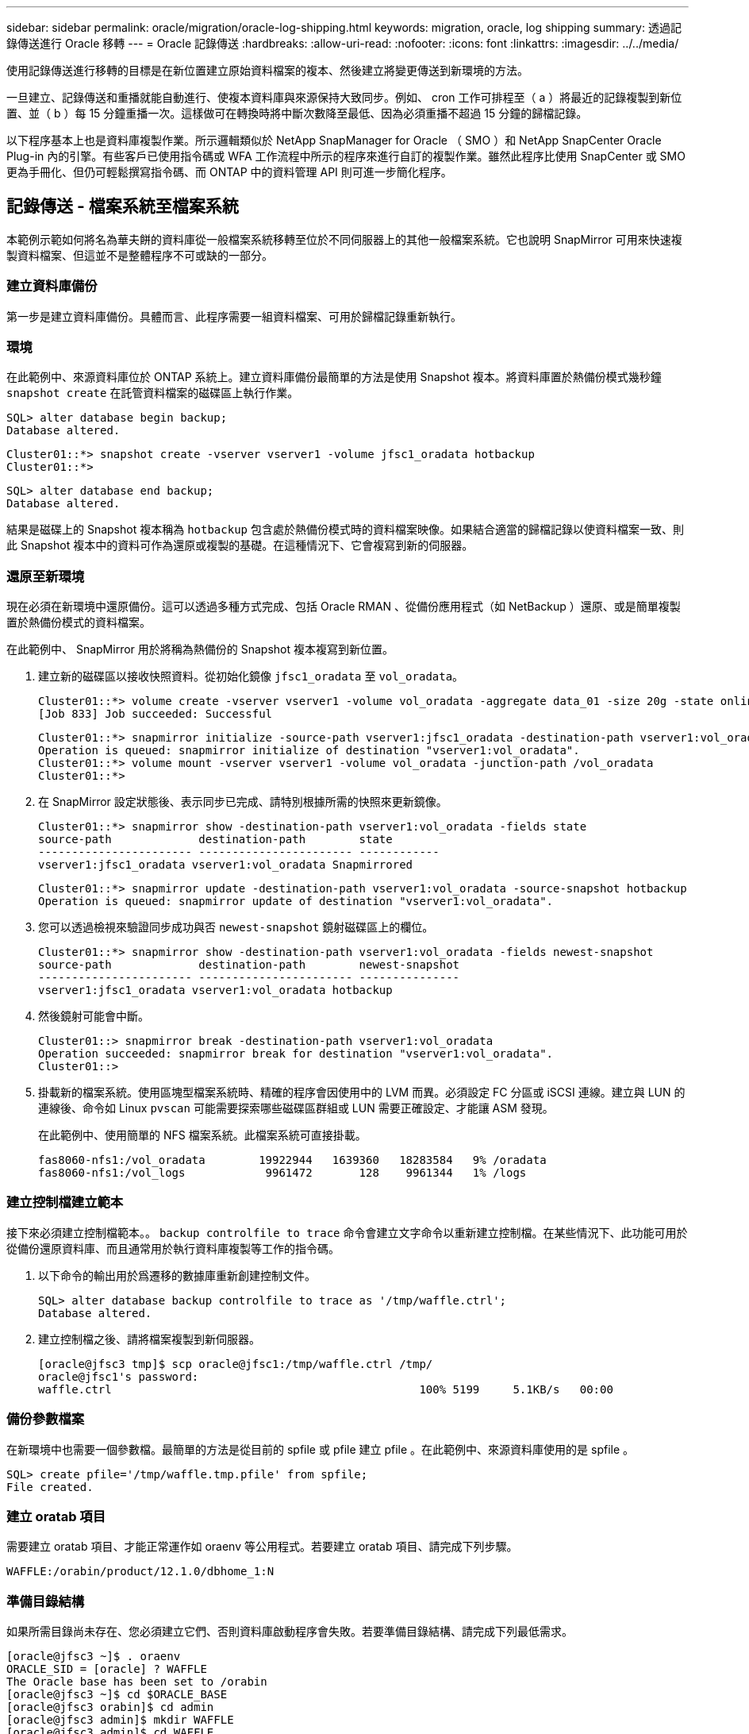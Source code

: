 ---
sidebar: sidebar 
permalink: oracle/migration/oracle-log-shipping.html 
keywords: migration, oracle, log shipping 
summary: 透過記錄傳送進行 Oracle 移轉 
---
= Oracle 記錄傳送
:hardbreaks:
:allow-uri-read: 
:nofooter: 
:icons: font
:linkattrs: 
:imagesdir: ../../media/


[role="lead"]
使用記錄傳送進行移轉的目標是在新位置建立原始資料檔案的複本、然後建立將變更傳送到新環境的方法。

一旦建立、記錄傳送和重播就能自動進行、使複本資料庫與來源保持大致同步。例如、 cron 工作可排程至（ a ）將最近的記錄複製到新位置、並（ b ）每 15 分鐘重播一次。這樣做可在轉換時將中斷次數降至最低、因為必須重播不超過 15 分鐘的歸檔記錄。

以下程序基本上也是資料庫複製作業。所示邏輯類似於 NetApp SnapManager for Oracle （ SMO ）和 NetApp SnapCenter Oracle Plug-in 內的引擎。有些客戶已使用指令碼或 WFA 工作流程中所示的程序來進行自訂的複製作業。雖然此程序比使用 SnapCenter 或 SMO 更為手冊化、但仍可輕鬆撰寫指令碼、而 ONTAP 中的資料管理 API 則可進一步簡化程序。



== 記錄傳送 - 檔案系統至檔案系統

本範例示範如何將名為華夫餅的資料庫從一般檔案系統移轉至位於不同伺服器上的其他一般檔案系統。它也說明 SnapMirror 可用來快速複製資料檔案、但這並不是整體程序不可或缺的一部分。



=== 建立資料庫備份

第一步是建立資料庫備份。具體而言、此程序需要一組資料檔案、可用於歸檔記錄重新執行。



=== 環境

在此範例中、來源資料庫位於 ONTAP 系統上。建立資料庫備份最簡單的方法是使用 Snapshot 複本。將資料庫置於熱備份模式幾秒鐘 `snapshot create` 在託管資料檔案的磁碟區上執行作業。

....
SQL> alter database begin backup;
Database altered.
....
....
Cluster01::*> snapshot create -vserver vserver1 -volume jfsc1_oradata hotbackup
Cluster01::*>
....
....
SQL> alter database end backup;
Database altered.
....
結果是磁碟上的 Snapshot 複本稱為 `hotbackup` 包含處於熱備份模式時的資料檔案映像。如果結合適當的歸檔記錄以使資料檔案一致、則此 Snapshot 複本中的資料可作為還原或複製的基礎。在這種情況下、它會複寫到新的伺服器。



=== 還原至新環境

現在必須在新環境中還原備份。這可以透過多種方式完成、包括 Oracle RMAN 、從備份應用程式（如 NetBackup ）還原、或是簡單複製置於熱備份模式的資料檔案。

在此範例中、 SnapMirror 用於將稱為熱備份的 Snapshot 複本複寫到新位置。

. 建立新的磁碟區以接收快照資料。從初始化鏡像 `jfsc1_oradata` 至 `vol_oradata`。
+
....
Cluster01::*> volume create -vserver vserver1 -volume vol_oradata -aggregate data_01 -size 20g -state online -type DP -snapshot-policy none -policy jfsc3
[Job 833] Job succeeded: Successful
....
+
....
Cluster01::*> snapmirror initialize -source-path vserver1:jfsc1_oradata -destination-path vserver1:vol_oradata
Operation is queued: snapmirror initialize of destination "vserver1:vol_oradata".
Cluster01::*> volume mount -vserver vserver1 -volume vol_oradata -junction-path /vol_oradata
Cluster01::*>
....
. 在 SnapMirror 設定狀態後、表示同步已完成、請特別根據所需的快照來更新鏡像。
+
....
Cluster01::*> snapmirror show -destination-path vserver1:vol_oradata -fields state
source-path             destination-path        state
----------------------- ----------------------- ------------
vserver1:jfsc1_oradata vserver1:vol_oradata Snapmirrored
....
+
....
Cluster01::*> snapmirror update -destination-path vserver1:vol_oradata -source-snapshot hotbackup
Operation is queued: snapmirror update of destination "vserver1:vol_oradata".
....
. 您可以透過檢視來驗證同步成功與否 `newest-snapshot` 鏡射磁碟區上的欄位。
+
....
Cluster01::*> snapmirror show -destination-path vserver1:vol_oradata -fields newest-snapshot
source-path             destination-path        newest-snapshot
----------------------- ----------------------- ---------------
vserver1:jfsc1_oradata vserver1:vol_oradata hotbackup
....
. 然後鏡射可能會中斷。
+
....
Cluster01::> snapmirror break -destination-path vserver1:vol_oradata
Operation succeeded: snapmirror break for destination "vserver1:vol_oradata".
Cluster01::>
....
. 掛載新的檔案系統。使用區塊型檔案系統時、精確的程序會因使用中的 LVM 而異。必須設定 FC 分區或 iSCSI 連線。建立與 LUN 的連線後、命令如 Linux `pvscan` 可能需要探索哪些磁碟區群組或 LUN 需要正確設定、才能讓 ASM 發現。
+
在此範例中、使用簡單的 NFS 檔案系統。此檔案系統可直接掛載。

+
....
fas8060-nfs1:/vol_oradata        19922944   1639360   18283584   9% /oradata
fas8060-nfs1:/vol_logs            9961472       128    9961344   1% /logs
....




=== 建立控制檔建立範本

接下來必須建立控制檔範本。。 `backup controlfile to trace` 命令會建立文字命令以重新建立控制檔。在某些情況下、此功能可用於從備份還原資料庫、而且通常用於執行資料庫複製等工作的指令碼。

. 以下命令的輸出用於爲遷移的數據庫重新創建控制文件。
+
....
SQL> alter database backup controlfile to trace as '/tmp/waffle.ctrl';
Database altered.
....
. 建立控制檔之後、請將檔案複製到新伺服器。
+
....
[oracle@jfsc3 tmp]$ scp oracle@jfsc1:/tmp/waffle.ctrl /tmp/
oracle@jfsc1's password:
waffle.ctrl                                              100% 5199     5.1KB/s   00:00
....




=== 備份參數檔案

在新環境中也需要一個參數檔。最簡單的方法是從目前的 spfile 或 pfile 建立 pfile 。在此範例中、來源資料庫使用的是 spfile 。

....
SQL> create pfile='/tmp/waffle.tmp.pfile' from spfile;
File created.
....


=== 建立 oratab 項目

需要建立 oratab 項目、才能正常運作如 oraenv 等公用程式。若要建立 oratab 項目、請完成下列步驟。

....
WAFFLE:/orabin/product/12.1.0/dbhome_1:N
....


=== 準備目錄結構

如果所需目錄尚未存在、您必須建立它們、否則資料庫啟動程序會失敗。若要準備目錄結構、請完成下列最低需求。

....
[oracle@jfsc3 ~]$ . oraenv
ORACLE_SID = [oracle] ? WAFFLE
The Oracle base has been set to /orabin
[oracle@jfsc3 ~]$ cd $ORACLE_BASE
[oracle@jfsc3 orabin]$ cd admin
[oracle@jfsc3 admin]$ mkdir WAFFLE
[oracle@jfsc3 admin]$ cd WAFFLE
[oracle@jfsc3 WAFFLE]$ mkdir adump dpdump pfile scripts xdb_wallet
....


=== 參數檔案更新

. 若要將參數檔複製到新伺服器、請執行下列命令。預設位置為 `$ORACLE_HOME/dbs` 目錄。在這種情況下、 pfile 可以放在任何地方。它只是移轉程序中的中間步驟。


....
[oracle@jfsc3 admin]$ scp oracle@jfsc1:/tmp/waffle.tmp.pfile $ORACLE_HOME/dbs/waffle.tmp.pfile
oracle@jfsc1's password:
waffle.pfile                                             100%  916     0.9KB/s   00:00
....
. 視需要編輯檔案。例如、如果歸檔記錄位置已變更、則必須變更 pfile 以反映新位置。在此範例中、只有控制檔正在重新定位、部分是為了在記錄檔和資料檔案系統之間散佈。
+
....
[root@jfsc1 tmp]# cat waffle.pfile
WAFFLE.__data_transfer_cache_size=0
WAFFLE.__db_cache_size=507510784
WAFFLE.__java_pool_size=4194304
WAFFLE.__large_pool_size=20971520
WAFFLE.__oracle_base='/orabin'#ORACLE_BASE set from environment
WAFFLE.__pga_aggregate_target=268435456
WAFFLE.__sga_target=805306368
WAFFLE.__shared_io_pool_size=29360128
WAFFLE.__shared_pool_size=234881024
WAFFLE.__streams_pool_size=0
*.audit_file_dest='/orabin/admin/WAFFLE/adump'
*.audit_trail='db'
*.compatible='12.1.0.2.0'
*.control_files='/oradata//WAFFLE/control01.ctl','/oradata//WAFFLE/control02.ctl'
*.control_files='/oradata/WAFFLE/control01.ctl','/logs/WAFFLE/control02.ctl'
*.db_block_size=8192
*.db_domain=''
*.db_name='WAFFLE'
*.diagnostic_dest='/orabin'
*.dispatchers='(PROTOCOL=TCP) (SERVICE=WAFFLEXDB)'
*.log_archive_dest_1='LOCATION=/logs/WAFFLE/arch'
*.log_archive_format='%t_%s_%r.dbf'
*.open_cursors=300
*.pga_aggregate_target=256m
*.processes=300
*.remote_login_passwordfile='EXCLUSIVE'
*.sga_target=768m
*.undo_tablespace='UNDOTBS1'
....
. 編輯完成後、請根據此 pfile 建立 spfile 。
+
....
SQL> create spfile from pfile='waffle.tmp.pfile';
File created.
....




=== 重新建立控制檔

在前一個步驟中、的輸出 `backup controlfile to trace` 已複製到新伺服器。所需輸出的特定部分是 `controlfile recreation` 命令。此資訊可在檔案中標記的區段下找到 `Set #1. NORESETLOGS`。從這條線開始 `create controlfile reuse database` 並應包含這個字 `noresetlogs`。結尾是分號（；）字元。

. 在此範例程序中、檔案會讀取如下內容。
+
....
CREATE CONTROLFILE REUSE DATABASE "WAFFLE" NORESETLOGS  ARCHIVELOG
    MAXLOGFILES 16
    MAXLOGMEMBERS 3
    MAXDATAFILES 100
    MAXINSTANCES 8
    MAXLOGHISTORY 292
LOGFILE
  GROUP 1 '/logs/WAFFLE/redo/redo01.log'  SIZE 50M BLOCKSIZE 512,
  GROUP 2 '/logs/WAFFLE/redo/redo02.log'  SIZE 50M BLOCKSIZE 512,
  GROUP 3 '/logs/WAFFLE/redo/redo03.log'  SIZE 50M BLOCKSIZE 512
-- STANDBY LOGFILE
DATAFILE
  '/oradata/WAFFLE/system01.dbf',
  '/oradata/WAFFLE/sysaux01.dbf',
  '/oradata/WAFFLE/undotbs01.dbf',
  '/oradata/WAFFLE/users01.dbf'
CHARACTER SET WE8MSWIN1252
;
....
. 視需要編輯此指令碼、以反映各種檔案的新位置。例如、已知可支援高 I/O 的某些資料檔案、可能會重新導向至高效能儲存層上的檔案系統。在其他情況下、這些變更可能純粹是因為系統管理員的理由、例如在專用磁碟區中隔離指定的 PDB 資料檔案。
. 在此範例中 `DATAFILE` stanza 保持不變、但重做記錄會移至中的新位置 `/redo` 而非與歸檔登入共用空間 `/logs`。
+
....
CREATE CONTROLFILE REUSE DATABASE "WAFFLE" NORESETLOGS  ARCHIVELOG
    MAXLOGFILES 16
    MAXLOGMEMBERS 3
    MAXDATAFILES 100
    MAXINSTANCES 8
    MAXLOGHISTORY 292
LOGFILE
  GROUP 1 '/redo/redo01.log'  SIZE 50M BLOCKSIZE 512,
  GROUP 2 '/redo/redo02.log'  SIZE 50M BLOCKSIZE 512,
  GROUP 3 '/redo/redo03.log'  SIZE 50M BLOCKSIZE 512
-- STANDBY LOGFILE
DATAFILE
  '/oradata/WAFFLE/system01.dbf',
  '/oradata/WAFFLE/sysaux01.dbf',
  '/oradata/WAFFLE/undotbs01.dbf',
  '/oradata/WAFFLE/users01.dbf'
CHARACTER SET WE8MSWIN1252
;
....
+
....
SQL> startup nomount;
ORACLE instance started.
Total System Global Area  805306368 bytes
Fixed Size                  2929552 bytes
Variable Size             331353200 bytes
Database Buffers          465567744 bytes
Redo Buffers                5455872 bytes
SQL> CREATE CONTROLFILE REUSE DATABASE "WAFFLE" NORESETLOGS  ARCHIVELOG
  2      MAXLOGFILES 16
  3      MAXLOGMEMBERS 3
  4      MAXDATAFILES 100
  5      MAXINSTANCES 8
  6      MAXLOGHISTORY 292
  7  LOGFILE
  8    GROUP 1 '/redo/redo01.log'  SIZE 50M BLOCKSIZE 512,
  9    GROUP 2 '/redo/redo02.log'  SIZE 50M BLOCKSIZE 512,
 10    GROUP 3 '/redo/redo03.log'  SIZE 50M BLOCKSIZE 512
 11  -- STANDBY LOGFILE
 12  DATAFILE
 13    '/oradata/WAFFLE/system01.dbf',
 14    '/oradata/WAFFLE/sysaux01.dbf',
 15    '/oradata/WAFFLE/undotbs01.dbf',
 16    '/oradata/WAFFLE/users01.dbf'
 17  CHARACTER SET WE8MSWIN1252
 18  ;
Control file created.
SQL>
....


如果有任何檔案放錯位置或參數設定錯誤、就會產生錯誤、指出必須修正的項目。資料庫已掛載、但尚未開啟且無法開啟、因為使用中的資料檔案仍標示為處於熱備份模式。必須先套用歸檔記錄檔、才能使資料庫一致。



=== 初始記錄複寫

為了使資料檔案一致、至少需要執行一項記錄回覆作業。有許多選項可供重播記錄。在某些情況下、原始伺服器上的原始歸檔記錄檔位置可以透過 NFS 共用、而且記錄回覆可以直接完成。在其他情況下、必須複製歸檔記錄。

例如、簡單 `scp` 作業可將所有目前記錄從來源伺服器複製到移轉伺服器：

....
[oracle@jfsc3 arch]$ scp jfsc1:/logs/WAFFLE/arch/* ./
oracle@jfsc1's password:
1_22_912662036.dbf                                       100%   47MB  47.0MB/s   00:01
1_23_912662036.dbf                                       100%   40MB  40.4MB/s   00:00
1_24_912662036.dbf                                       100%   45MB  45.4MB/s   00:00
1_25_912662036.dbf                                       100%   41MB  40.9MB/s   00:01
1_26_912662036.dbf                                       100%   39MB  39.4MB/s   00:00
1_27_912662036.dbf                                       100%   39MB  38.7MB/s   00:00
1_28_912662036.dbf                                       100%   40MB  40.1MB/s   00:01
1_29_912662036.dbf                                       100%   17MB  16.9MB/s   00:00
1_30_912662036.dbf                                       100%  636KB 636.0KB/s   00:00
....


=== 初始記錄重新播放

檔案在歸檔記錄位置後、可以發出命令來重新播放 `recover database until cancel` 接著是回應 `AUTO` 自動重播所有可用的記錄。

....
SQL> recover database until cancel;
ORA-00279: change 382713 generated at 05/24/2016 09:00:54 needed for thread 1
ORA-00289: suggestion : /logs/WAFFLE/arch/1_23_912662036.dbf
ORA-00280: change 382713 for thread 1 is in sequence #23
Specify log: {<RET>=suggested | filename | AUTO | CANCEL}
AUTO
ORA-00279: change 405712 generated at 05/24/2016 15:01:05 needed for thread 1
ORA-00289: suggestion : /logs/WAFFLE/arch/1_24_912662036.dbf
ORA-00280: change 405712 for thread 1 is in sequence #24
ORA-00278: log file '/logs/WAFFLE/arch/1_23_912662036.dbf' no longer needed for
this recovery
...
ORA-00279: change 713874 generated at 05/26/2016 04:26:43 needed for thread 1
ORA-00289: suggestion : /logs/WAFFLE/arch/1_31_912662036.dbf
ORA-00280: change 713874 for thread 1 is in sequence #31
ORA-00278: log file '/logs/WAFFLE/arch/1_30_912662036.dbf' no longer needed for
this recovery
ORA-00308: cannot open archived log '/logs/WAFFLE/arch/1_31_912662036.dbf'
ORA-27037: unable to obtain file status
Linux-x86_64 Error: 2: No such file or directory
Additional information: 3
....
最終的歸檔記錄回覆會回報錯誤、但這是正常現象。記錄會指出這一點 `sqlplus` 正在尋找特定的記錄檔、但找不到該檔案。原因很可能是記錄檔尚未存在。

如果在複製歸檔記錄之前可以關閉來源資料庫、則此步驟只能執行一次。歸檔記錄會複製並重新播放、然後程序會直接繼續進行轉換程序、以複寫重要的重作記錄。



=== 遞增記錄複寫及重新播放

在大多數情況下、移轉作業不會立即執行。移轉程序可能在幾天甚至幾週前完成、這表示記錄必須持續運送至複本資料庫並重新執行。因此、當轉換程式到達時、必須傳輸和重播最少的資料。

這樣做有許多方式可以撰寫指令碼、但其中最受歡迎的方法之一是使用 rsync 、這是通用的檔案複寫公用程式。使用此公用程式最安全的方法是將其設定為常駐程式。例如、 `rsyncd.conf` 下列檔案顯示如何建立名為的資源 `waffle.arch` 使用 Oracle 使用者認證存取、並對應至 `/logs/WAFFLE/arch`。最重要的是、資源設為唯讀、可讀取正式作業資料、但不變更。

....
[root@jfsc1 arch]# cat /etc/rsyncd.conf
[waffle.arch]
   uid=oracle
   gid=dba
   path=/logs/WAFFLE/arch
   read only = true
[root@jfsc1 arch]# rsync --daemon
....
下列命令會將新伺服器的保存檔記錄目的地與 rsync 資源同步 `waffle.arch` 在原始伺服器上。。 `t` 引數 `rsync - potg` 根據時間戳記比較檔案清單、只複製新檔案。此程序提供新伺服器的遞增更新。此命令也可在 cron 中排程為定期執行。

....
[oracle@jfsc3 arch]$ rsync -potg --stats --progress jfsc1::waffle.arch/* /logs/WAFFLE/arch/
1_31_912662036.dbf
      650240 100%  124.02MB/s    0:00:00 (xfer#1, to-check=8/18)
1_32_912662036.dbf
     4873728 100%  110.67MB/s    0:00:00 (xfer#2, to-check=7/18)
1_33_912662036.dbf
     4088832 100%   50.64MB/s    0:00:00 (xfer#3, to-check=6/18)
1_34_912662036.dbf
     8196096 100%   54.66MB/s    0:00:00 (xfer#4, to-check=5/18)
1_35_912662036.dbf
    19376128 100%   57.75MB/s    0:00:00 (xfer#5, to-check=4/18)
1_36_912662036.dbf
       71680 100%  201.15kB/s    0:00:00 (xfer#6, to-check=3/18)
1_37_912662036.dbf
     1144320 100%    3.06MB/s    0:00:00 (xfer#7, to-check=2/18)
1_38_912662036.dbf
    35757568 100%   63.74MB/s    0:00:00 (xfer#8, to-check=1/18)
1_39_912662036.dbf
      984576 100%    1.63MB/s    0:00:00 (xfer#9, to-check=0/18)
Number of files: 18
Number of files transferred: 9
Total file size: 399653376 bytes
Total transferred file size: 75143168 bytes
Literal data: 75143168 bytes
Matched data: 0 bytes
File list size: 474
File list generation time: 0.001 seconds
File list transfer time: 0.000 seconds
Total bytes sent: 204
Total bytes received: 75153219
sent 204 bytes  received 75153219 bytes  150306846.00 bytes/sec
total size is 399653376  speedup is 5.32
....
在收到記錄之後、必須重新播放記錄。前面的範例顯示使用 sqlplus 來手動執行 `recover database until cancel`，這是一種可以輕鬆自動化的程序。此處顯示的範例使用中所述的指令碼 link:oracle-migration-sample-scripts.html#replay-logs-on-database["重播資料庫上的記錄"]。指令碼會接受指定需要重新執行作業之資料庫的引數。如此可在多資料庫移轉作業中使用相同的指令碼。

....
[oracle@jfsc3 logs]$ ./replay.logs.pl WAFFLE
ORACLE_SID = [WAFFLE] ? The Oracle base remains unchanged with value /orabin
SQL*Plus: Release 12.1.0.2.0 Production on Thu May 26 10:47:16 2016
Copyright (c) 1982, 2014, Oracle.  All rights reserved.
Connected to:
Oracle Database 12c Enterprise Edition Release 12.1.0.2.0 - 64bit Production
With the Partitioning, OLAP, Advanced Analytics and Real Application Testing options
SQL> ORA-00279: change 713874 generated at 05/26/2016 04:26:43 needed for thread 1
ORA-00289: suggestion : /logs/WAFFLE/arch/1_31_912662036.dbf
ORA-00280: change 713874 for thread 1 is in sequence #31
Specify log: {<RET>=suggested | filename | AUTO | CANCEL}
ORA-00279: change 814256 generated at 05/26/2016 04:52:30 needed for thread 1
ORA-00289: suggestion : /logs/WAFFLE/arch/1_32_912662036.dbf
ORA-00280: change 814256 for thread 1 is in sequence #32
ORA-00278: log file '/logs/WAFFLE/arch/1_31_912662036.dbf' no longer needed for
this recovery
ORA-00279: change 814780 generated at 05/26/2016 04:53:04 needed for thread 1
ORA-00289: suggestion : /logs/WAFFLE/arch/1_33_912662036.dbf
ORA-00280: change 814780 for thread 1 is in sequence #33
ORA-00278: log file '/logs/WAFFLE/arch/1_32_912662036.dbf' no longer needed for
this recovery
...
ORA-00279: change 1120099 generated at 05/26/2016 09:59:21 needed for thread 1
ORA-00289: suggestion : /logs/WAFFLE/arch/1_40_912662036.dbf
ORA-00280: change 1120099 for thread 1 is in sequence #40
ORA-00278: log file '/logs/WAFFLE/arch/1_39_912662036.dbf' no longer needed for
this recovery
ORA-00308: cannot open archived log '/logs/WAFFLE/arch/1_40_912662036.dbf'
ORA-27037: unable to obtain file status
Linux-x86_64 Error: 2: No such file or directory
Additional information: 3
SQL> Disconnected from Oracle Database 12c Enterprise Edition Release 12.1.0.2.0 - 64bit Production
With the Partitioning, OLAP, Advanced Analytics and Real Application Testing options
....


=== 轉換

當您準備好切換至新環境時、必須執行最後一次同步、其中包括歸檔記錄和重做記錄。如果尚未知道原始的重做記錄位置、可以如下所示識別：

....
SQL> select member from v$logfile;
MEMBER
--------------------------------------------------------------------------------
/logs/WAFFLE/redo/redo01.log
/logs/WAFFLE/redo/redo02.log
/logs/WAFFLE/redo/redo03.log
....
. 關閉來源資料庫。
. 使用所需的方法、在新伺服器上執行歸檔記錄的最後一次同步。
. 來源重做記錄檔必須複製到新伺服器。在此範例中、重做記錄會重新定位到新的目錄 `/redo`。
+
....
[oracle@jfsc3 logs]$ scp jfsc1:/logs/WAFFLE/redo/* /redo/
oracle@jfsc1's password:
redo01.log                                                              100%   50MB  50.0MB/s   00:01
redo02.log                                                              100%   50MB  50.0MB/s   00:00
redo03.log                                                              100%   50MB  50.0MB/s   00:00
....
. 在此階段、新的資料庫環境包含所有必要的檔案、使其與來源完全相同。歸檔記錄必須最後重播一次。
+
....
SQL> recover database until cancel;
ORA-00279: change 1120099 generated at 05/26/2016 09:59:21 needed for thread 1
ORA-00289: suggestion : /logs/WAFFLE/arch/1_40_912662036.dbf
ORA-00280: change 1120099 for thread 1 is in sequence #40
Specify log: {<RET>=suggested | filename | AUTO | CANCEL}
AUTO
ORA-00308: cannot open archived log '/logs/WAFFLE/arch/1_40_912662036.dbf'
ORA-27037: unable to obtain file status
Linux-x86_64 Error: 2: No such file or directory
Additional information: 3
ORA-00308: cannot open archived log '/logs/WAFFLE/arch/1_40_912662036.dbf'
ORA-27037: unable to obtain file status
Linux-x86_64 Error: 2: No such file or directory
Additional information: 3
....
. 完成後、必須重新執行重作記錄。如果出現此訊息 `Media recovery complete` 會傳回、程序成功、資料庫會同步、並可開啟。
+
....
SQL> recover database;
Media recovery complete.
SQL> alter database open;
Database altered.
....




== 記錄傳送 - ASM 至檔案系統

本範例說明如何使用 Oracle RMAN 移轉資料庫。這與先前的檔案系統傳送檔案系統記錄檔範例非常類似、但主機看不到 ASM 上的檔案。唯一用於移轉位於 ASM 裝置上的資料的選項是重新放置 ASM LUN 、或使用 Oracle RMAN 來執行複製作業。

雖然 RMAN 是從 Oracle ASM 複製檔案的必要條件、但 RMAN 的使用不限於 ASM 。RMAN 可用於從任何類型的儲存設備移轉至任何其他類型。

此範例顯示將名為 pake 的資料庫從 ASM 儲存設備重新放置到位於路徑上不同伺服器上的一般檔案系統 `/oradata` 和 `/logs`。



=== 建立資料庫備份

第一步是建立要移轉到替代伺服器的資料庫備份。由於來源使用 Oracle ASM 、因此必須使用 RMAN 。簡單的 RMAN 備份可執行如下。此方法會建立標記備份、可在稍後的程序中由 RMAN 輕鬆識別。

第一個命令定義備份的目的地類型和要使用的位置。第二個只會啟動資料檔案的備份。

....
RMAN> configure channel device type disk format '/rman/pancake/%U';
using target database control file instead of recovery catalog
old RMAN configuration parameters:
CONFIGURE CHANNEL DEVICE TYPE DISK FORMAT   '/rman/pancake/%U';
new RMAN configuration parameters:
CONFIGURE CHANNEL DEVICE TYPE DISK FORMAT   '/rman/pancake/%U';
new RMAN configuration parameters are successfully stored
RMAN> backup database tag 'ONTAP_MIGRATION';
Starting backup at 24-MAY-16
allocated channel: ORA_DISK_1
channel ORA_DISK_1: SID=251 device type=DISK
channel ORA_DISK_1: starting full datafile backup set
channel ORA_DISK_1: specifying datafile(s) in backup set
input datafile file number=00001 name=+ASM0/PANCAKE/system01.dbf
input datafile file number=00002 name=+ASM0/PANCAKE/sysaux01.dbf
input datafile file number=00003 name=+ASM0/PANCAKE/undotbs101.dbf
input datafile file number=00004 name=+ASM0/PANCAKE/users01.dbf
channel ORA_DISK_1: starting piece 1 at 24-MAY-16
channel ORA_DISK_1: finished piece 1 at 24-MAY-16
piece handle=/rman/pancake/1gr6c161_1_1 tag=ONTAP_MIGRATION comment=NONE
channel ORA_DISK_1: backup set complete, elapsed time: 00:00:03
channel ORA_DISK_1: starting full datafile backup set
channel ORA_DISK_1: specifying datafile(s) in backup set
including current control file in backup set
including current SPFILE in backup set
channel ORA_DISK_1: starting piece 1 at 24-MAY-16
channel ORA_DISK_1: finished piece 1 at 24-MAY-16
piece handle=/rman/pancake/1hr6c164_1_1 tag=ONTAP_MIGRATION comment=NONE
channel ORA_DISK_1: backup set complete, elapsed time: 00:00:01
Finished backup at 24-MAY-16
....


=== 備份控制檔

稍後的程序中需要備份控制檔 `duplicate database` 營運。

....
RMAN> backup current controlfile format '/rman/pancake/ctrl.bkp';
Starting backup at 24-MAY-16
using channel ORA_DISK_1
channel ORA_DISK_1: starting full datafile backup set
channel ORA_DISK_1: specifying datafile(s) in backup set
including current control file in backup set
channel ORA_DISK_1: starting piece 1 at 24-MAY-16
channel ORA_DISK_1: finished piece 1 at 24-MAY-16
piece handle=/rman/pancake/ctrl.bkp tag=TAG20160524T032651 comment=NONE
channel ORA_DISK_1: backup set complete, elapsed time: 00:00:01
Finished backup at 24-MAY-16
....


=== 備份參數檔案

在新環境中也需要一個參數檔。最簡單的方法是從目前的 spfile 或 pfile 建立 pfile 。在此範例中、來源資料庫使用 spfile 。

....
RMAN> create pfile='/rman/pancake/pfile' from spfile;
Statement processed
....


=== ASM 檔案重新命名指令碼

移動資料庫時、控制檔中目前定義的數個檔案位置會變更。下列指令碼會建立 RMAN 指令碼、以簡化程序。此範例顯示的資料庫資料檔案數量極少、但資料庫通常包含數百個甚至數千個資料檔案。

此指令碼位於 link:oracle-migration-sample-scripts.html#asm-to-file-system-name-conversion["ASM 至檔案系統名稱轉換"] 它有兩件事。

首先、它會建立一個參數、重新定義稱為的重做記錄位置 `log_file_name_convert`。基本上是交替欄位清單。第一個欄位是目前重做記錄檔的位置、第二個欄位是新伺服器上的位置。然後重複該模式。

第二個功能是提供資料檔案重新命名的範本。指令碼會循環瀏覽資料檔案、擷取名稱和檔案編號資訊、並將其格式化為 RMAN 指令碼。然後、它會對暫存檔案執行相同的操作。結果是一個簡單的 RMAN 指令碼、可視需要加以編輯、以確保檔案還原至所需的位置。

....
SQL> @/rman/mk.rename.scripts.sql
Parameters for log file conversion:
*.log_file_name_convert = '+ASM0/PANCAKE/redo01.log',
'/NEW_PATH/redo01.log','+ASM0/PANCAKE/redo02.log',
'/NEW_PATH/redo02.log','+ASM0/PANCAKE/redo03.log', '/NEW_PATH/redo03.log'
rman duplication script:
run
{
set newname for datafile 1 to '+ASM0/PANCAKE/system01.dbf';
set newname for datafile 2 to '+ASM0/PANCAKE/sysaux01.dbf';
set newname for datafile 3 to '+ASM0/PANCAKE/undotbs101.dbf';
set newname for datafile 4 to '+ASM0/PANCAKE/users01.dbf';
set newname for tempfile 1 to '+ASM0/PANCAKE/temp01.dbf';
duplicate target database for standby backup location INSERT_PATH_HERE;
}
PL/SQL procedure successfully completed.
....
擷取此畫面的輸出。。 `log_file_name_convert` 參數會如下所述放置在 pfile 中。RMAN 資料檔案重新命名和重複指令碼必須據此編輯、才能將資料檔案放置在所需的位置。在此範例中、所有的項目都放在中 `/oradata/pancake`。

....
run
{
set newname for datafile 1 to '/oradata/pancake/pancake.dbf';
set newname for datafile 2 to '/oradata/pancake/sysaux.dbf';
set newname for datafile 3 to '/oradata/pancake/undotbs1.dbf';
set newname for datafile 4 to '/oradata/pancake/users.dbf';
set newname for tempfile 1 to '/oradata/pancake/temp.dbf';
duplicate target database for standby backup location '/rman/pancake';
}
....


=== 準備目錄結構

指令碼幾乎可以執行、但首先必須有目錄結構。如果所需目錄尚未存在、則必須建立這些目錄、否則資料庫啟動程序會失敗。以下範例反映最低需求。

....
[oracle@jfsc2 ~]$ mkdir /oradata/pancake
[oracle@jfsc2 ~]$ mkdir /logs/pancake
[oracle@jfsc2 ~]$ cd /orabin/admin
[oracle@jfsc2 admin]$ mkdir PANCAKE
[oracle@jfsc2 admin]$ cd PANCAKE
[oracle@jfsc2 PANCAKE]$ mkdir adump dpdump pfile scripts xdb_wallet
....


=== 建立 oratab 項目

下列命令是 oraenv 等公用程式正常運作所需的命令。

....
PANCAKE:/orabin/product/12.1.0/dbhome_1:N
....


=== 參數更新

必須更新儲存的 pfile 、以反映新伺服器上的任何路徑變更。資料檔案路徑變更是由 RMAN 複製指令碼所變更、幾乎所有資料庫都需要變更 `control_files` 和 `log_archive_dest` 參數。也可能有必須變更的稽核檔案位置和參數、例如 `db_create_file_dest` 在 ASM 之外可能無關緊要。經驗豐富的 DBA 應仔細審查建議的變更、然後再繼續。

在此範例中、主要變更為控制檔位置、記錄歸檔目的地、以及新增 `log_file_name_convert` 參數。

....
PANCAKE.__data_transfer_cache_size=0
PANCAKE.__db_cache_size=545259520
PANCAKE.__java_pool_size=4194304
PANCAKE.__large_pool_size=25165824
PANCAKE.__oracle_base='/orabin'#ORACLE_BASE set from environment
PANCAKE.__pga_aggregate_target=268435456
PANCAKE.__sga_target=805306368
PANCAKE.__shared_io_pool_size=29360128
PANCAKE.__shared_pool_size=192937984
PANCAKE.__streams_pool_size=0
*.audit_file_dest='/orabin/admin/PANCAKE/adump'
*.audit_trail='db'
*.compatible='12.1.0.2.0'
*.control_files='+ASM0/PANCAKE/control01.ctl','+ASM0/PANCAKE/control02.ctl'
*.control_files='/oradata/pancake/control01.ctl','/logs/pancake/control02.ctl'
*.db_block_size=8192
*.db_domain=''
*.db_name='PANCAKE'
*.diagnostic_dest='/orabin'
*.dispatchers='(PROTOCOL=TCP) (SERVICE=PANCAKEXDB)'
*.log_archive_dest_1='LOCATION=+ASM1'
*.log_archive_dest_1='LOCATION=/logs/pancake'
*.log_archive_format='%t_%s_%r.dbf'
'/logs/path/redo02.log'
*.log_file_name_convert = '+ASM0/PANCAKE/redo01.log', '/logs/pancake/redo01.log', '+ASM0/PANCAKE/redo02.log', '/logs/pancake/redo02.log', '+ASM0/PANCAKE/redo03.log',  '/logs/pancake/redo03.log'
*.open_cursors=300
*.pga_aggregate_target=256m
*.processes=300
*.remote_login_passwordfile='EXCLUSIVE'
*.sga_target=768m
*.undo_tablespace='UNDOTBS1'
....
確認新參數之後、必須使參數生效。存在多個選項、但大多數客戶會根據文字 pfile 建立 spfile 。

....
bash-4.1$ sqlplus / as sysdba
SQL*Plus: Release 12.1.0.2.0 Production on Fri Jan 8 11:17:40 2016
Copyright (c) 1982, 2014, Oracle.  All rights reserved.
Connected to an idle instance.
SQL> create spfile from pfile='/rman/pancake/pfile';
File created.
....


=== 啟動 nomount

複寫資料庫之前的最後一個步驟是啟動資料庫程序、但不要掛載檔案。在此步驟中、 spfile 可能會出現問題。如果是 `startup nomount` 命令因參數錯誤而失敗、關機很簡單、請修正 pfile 範本、將其重新載入為 spfile 、然後再試一次。

....
SQL> startup nomount;
ORACLE instance started.
Total System Global Area  805306368 bytes
Fixed Size                  2929552 bytes
Variable Size             373296240 bytes
Database Buffers          423624704 bytes
Redo Buffers                5455872 bytes
....


=== 複製資料庫

將先前的 RMAN 備份還原至新位置、比此程序中的其他步驟花費更多時間。必須複製資料庫、而不需變更資料庫 ID （ DBID ）或重新設定記錄。這可防止套用記錄、這是完全同步複本的必要步驟。

使用 RMAN AS aux 連線至資料庫、並使用在前一個步驟中建立的指令碼發出重複資料庫命令。

....
[oracle@jfsc2 pancake]$ rman auxiliary /
Recovery Manager: Release 12.1.0.2.0 - Production on Tue May 24 03:04:56 2016
Copyright (c) 1982, 2014, Oracle and/or its affiliates.  All rights reserved.
connected to auxiliary database: PANCAKE (not mounted)
RMAN> run
2> {
3> set newname for datafile 1 to '/oradata/pancake/pancake.dbf';
4> set newname for datafile 2 to '/oradata/pancake/sysaux.dbf';
5> set newname for datafile 3 to '/oradata/pancake/undotbs1.dbf';
6> set newname for datafile 4 to '/oradata/pancake/users.dbf';
7> set newname for tempfile 1 to '/oradata/pancake/temp.dbf';
8> duplicate target database for standby backup location '/rman/pancake';
9> }
executing command: SET NEWNAME
executing command: SET NEWNAME
executing command: SET NEWNAME
executing command: SET NEWNAME
executing command: SET NEWNAME
Starting Duplicate Db at 24-MAY-16
contents of Memory Script:
{
   restore clone standby controlfile from  '/rman/pancake/ctrl.bkp';
}
executing Memory Script
Starting restore at 24-MAY-16
allocated channel: ORA_AUX_DISK_1
channel ORA_AUX_DISK_1: SID=243 device type=DISK
channel ORA_AUX_DISK_1: restoring control file
channel ORA_AUX_DISK_1: restore complete, elapsed time: 00:00:01
output file name=/oradata/pancake/control01.ctl
output file name=/logs/pancake/control02.ctl
Finished restore at 24-MAY-16
contents of Memory Script:
{
   sql clone 'alter database mount standby database';
}
executing Memory Script
sql statement: alter database mount standby database
released channel: ORA_AUX_DISK_1
allocated channel: ORA_AUX_DISK_1
channel ORA_AUX_DISK_1: SID=243 device type=DISK
contents of Memory Script:
{
   set newname for tempfile  1 to
 "/oradata/pancake/temp.dbf";
   switch clone tempfile all;
   set newname for datafile  1 to
 "/oradata/pancake/pancake.dbf";
   set newname for datafile  2 to
 "/oradata/pancake/sysaux.dbf";
   set newname for datafile  3 to
 "/oradata/pancake/undotbs1.dbf";
   set newname for datafile  4 to
 "/oradata/pancake/users.dbf";
   restore
   clone database
   ;
}
executing Memory Script
executing command: SET NEWNAME
renamed tempfile 1 to /oradata/pancake/temp.dbf in control file
executing command: SET NEWNAME
executing command: SET NEWNAME
executing command: SET NEWNAME
executing command: SET NEWNAME
Starting restore at 24-MAY-16
using channel ORA_AUX_DISK_1
channel ORA_AUX_DISK_1: starting datafile backup set restore
channel ORA_AUX_DISK_1: specifying datafile(s) to restore from backup set
channel ORA_AUX_DISK_1: restoring datafile 00001 to /oradata/pancake/pancake.dbf
channel ORA_AUX_DISK_1: restoring datafile 00002 to /oradata/pancake/sysaux.dbf
channel ORA_AUX_DISK_1: restoring datafile 00003 to /oradata/pancake/undotbs1.dbf
channel ORA_AUX_DISK_1: restoring datafile 00004 to /oradata/pancake/users.dbf
channel ORA_AUX_DISK_1: reading from backup piece /rman/pancake/1gr6c161_1_1
channel ORA_AUX_DISK_1: piece handle=/rman/pancake/1gr6c161_1_1 tag=ONTAP_MIGRATION
channel ORA_AUX_DISK_1: restored backup piece 1
channel ORA_AUX_DISK_1: restore complete, elapsed time: 00:00:07
Finished restore at 24-MAY-16
contents of Memory Script:
{
   switch clone datafile all;
}
executing Memory Script
datafile 1 switched to datafile copy
input datafile copy RECID=5 STAMP=912655725 file name=/oradata/pancake/pancake.dbf
datafile 2 switched to datafile copy
input datafile copy RECID=6 STAMP=912655725 file name=/oradata/pancake/sysaux.dbf
datafile 3 switched to datafile copy
input datafile copy RECID=7 STAMP=912655725 file name=/oradata/pancake/undotbs1.dbf
datafile 4 switched to datafile copy
input datafile copy RECID=8 STAMP=912655725 file name=/oradata/pancake/users.dbf
Finished Duplicate Db at 24-MAY-16
....


=== 初始記錄複寫

您現在必須將變更從來源資料庫傳送至新位置。這樣做可能需要多個步驟的組合。最簡單的方法是讓來源資料庫上的 RMAN 將歸檔記錄寫入共用網路連線。如果無法使用共用位置、則另一種方法是使用 RMAN 寫入本機檔案系統、然後使用 rcp 或 rsync 複製檔案。

在此範例中 `/rman` 目錄是一種 NFS 共用、可同時用於原始和移轉的資料庫。

此處的一個重要問題是 `disk format` 條款。備份的磁碟格式為 `%h_%e_%a.dbf`，這表示您必須使用資料庫的執行緒編號、序號和啟動 ID 格式。雖然字母不同、但這與相符 `log_archive_format='%t_%s_%r.dbf` pfile 中的參數。此參數也會以執行緒編號、序號和啟動 ID 的格式來指定封存記錄。最終結果是來源上的記錄檔備份使用資料庫預期的命名慣例。如此一來、就能執行像這樣的作業 `recover database` 更簡單、因為 sqlplus 能正確預測要重新播放的歸檔記錄名稱。

....
RMAN> configure channel device type disk format '/rman/pancake/logship/%h_%e_%a.dbf';
old RMAN configuration parameters:
CONFIGURE CHANNEL DEVICE TYPE DISK FORMAT   '/rman/pancake/arch/%h_%e_%a.dbf';
new RMAN configuration parameters:
CONFIGURE CHANNEL DEVICE TYPE DISK FORMAT   '/rman/pancake/logship/%h_%e_%a.dbf';
new RMAN configuration parameters are successfully stored
released channel: ORA_DISK_1
RMAN> backup as copy archivelog from time 'sysdate-2';
Starting backup at 24-MAY-16
current log archived
allocated channel: ORA_DISK_1
channel ORA_DISK_1: SID=373 device type=DISK
channel ORA_DISK_1: starting archived log copy
input archived log thread=1 sequence=54 RECID=70 STAMP=912658508
output file name=/rman/pancake/logship/1_54_912576125.dbf RECID=123 STAMP=912659482
channel ORA_DISK_1: archived log copy complete, elapsed time: 00:00:01
channel ORA_DISK_1: starting archived log copy
input archived log thread=1 sequence=41 RECID=29 STAMP=912654101
output file name=/rman/pancake/logship/1_41_912576125.dbf RECID=124 STAMP=912659483
channel ORA_DISK_1: archived log copy complete, elapsed time: 00:00:01
...
channel ORA_DISK_1: starting archived log copy
input archived log thread=1 sequence=45 RECID=33 STAMP=912654688
output file name=/rman/pancake/logship/1_45_912576125.dbf RECID=152 STAMP=912659514
channel ORA_DISK_1: archived log copy complete, elapsed time: 00:00:01
channel ORA_DISK_1: starting archived log copy
input archived log thread=1 sequence=47 RECID=36 STAMP=912654809
output file name=/rman/pancake/logship/1_47_912576125.dbf RECID=153 STAMP=912659515
channel ORA_DISK_1: archived log copy complete, elapsed time: 00:00:01
Finished backup at 24-MAY-16
....


=== 初始記錄重新播放

檔案在歸檔記錄位置後、可以發出命令來重新播放 `recover database until cancel` 接著是回應 `AUTO` 自動重播所有可用的記錄。參數檔目前正在將歸檔記錄導向 `/logs/archive`但這與 RMAN 用於保存日誌的位置不匹配。在恢復資料庫之前、可依下列方式暫時重新導向位置。

....
SQL> alter system set log_archive_dest_1='LOCATION=/rman/pancake/logship' scope=memory;
System altered.
SQL> recover standby database until cancel;
ORA-00279: change 560224 generated at 05/24/2016 03:25:53 needed for thread 1
ORA-00289: suggestion : /rman/pancake/logship/1_49_912576125.dbf
ORA-00280: change 560224 for thread 1 is in sequence #49
Specify log: {<RET>=suggested | filename | AUTO | CANCEL}
AUTO
ORA-00279: change 560353 generated at 05/24/2016 03:29:17 needed for thread 1
ORA-00289: suggestion : /rman/pancake/logship/1_50_912576125.dbf
ORA-00280: change 560353 for thread 1 is in sequence #50
ORA-00278: log file '/rman/pancake/logship/1_49_912576125.dbf' no longer needed
for this recovery
...
ORA-00279: change 560591 generated at 05/24/2016 03:33:56 needed for thread 1
ORA-00289: suggestion : /rman/pancake/logship/1_54_912576125.dbf
ORA-00280: change 560591 for thread 1 is in sequence #54
ORA-00278: log file '/rman/pancake/logship/1_53_912576125.dbf' no longer needed
for this recovery
ORA-00308: cannot open archived log '/rman/pancake/logship/1_54_912576125.dbf'
ORA-27037: unable to obtain file status
Linux-x86_64 Error: 2: No such file or directory
Additional information: 3
....
最終的歸檔記錄回覆會回報錯誤、但這是正常現象。此錯誤表示 sqlplus 正在尋找特定的記錄檔、但找不到該檔案。原因很可能是記錄檔尚未存在。

如果在複製歸檔記錄之前可以關閉來源資料庫、則此步驟只能執行一次。歸檔記錄會複製並重新播放、然後程序會直接繼續進行轉換程序、以複寫重要的重作記錄。



=== 遞增記錄複寫及重新播放

在大多數情況下、移轉作業不會立即執行。移轉程序可能在幾天甚至幾週前完成、這表示記錄必須持續運送至複本資料庫並重新執行。這樣做可確保轉換程序到達時、必須傳輸和重播最少的資料。

此程序很容易撰寫指令碼。例如、您可以在原始資料庫上排程下列命令、以確保用於記錄傳送的位置持續更新。

....
[oracle@jfsc1 pancake]$ cat copylogs.rman
configure channel device type disk format '/rman/pancake/logship/%h_%e_%a.dbf';
backup as copy archivelog from time 'sysdate-2';
....
....
[oracle@jfsc1 pancake]$ rman target / cmdfile=copylogs.rman
Recovery Manager: Release 12.1.0.2.0 - Production on Tue May 24 04:36:19 2016
Copyright (c) 1982, 2014, Oracle and/or its affiliates.  All rights reserved.
connected to target database: PANCAKE (DBID=3574534589)
RMAN> configure channel device type disk format '/rman/pancake/logship/%h_%e_%a.dbf';
2> backup as copy archivelog from time 'sysdate-2';
3>
4>
using target database control file instead of recovery catalog
old RMAN configuration parameters:
CONFIGURE CHANNEL DEVICE TYPE DISK FORMAT   '/rman/pancake/logship/%h_%e_%a.dbf';
new RMAN configuration parameters:
CONFIGURE CHANNEL DEVICE TYPE DISK FORMAT   '/rman/pancake/logship/%h_%e_%a.dbf';
new RMAN configuration parameters are successfully stored
Starting backup at 24-MAY-16
current log archived
allocated channel: ORA_DISK_1
channel ORA_DISK_1: SID=369 device type=DISK
channel ORA_DISK_1: starting archived log copy
input archived log thread=1 sequence=54 RECID=123 STAMP=912659482
RMAN-03009: failure of backup command on ORA_DISK_1 channel at 05/24/2016 04:36:22
ORA-19635: input and output file names are identical: /rman/pancake/logship/1_54_912576125.dbf
continuing other job steps, job failed will not be re-run
channel ORA_DISK_1: starting archived log copy
input archived log thread=1 sequence=41 RECID=124 STAMP=912659483
RMAN-03009: failure of backup command on ORA_DISK_1 channel at 05/24/2016 04:36:23
ORA-19635: input and output file names are identical: /rman/pancake/logship/1_41_912576125.dbf
continuing other job steps, job failed will not be re-run
...
channel ORA_DISK_1: starting archived log copy
input archived log thread=1 sequence=45 RECID=152 STAMP=912659514
RMAN-03009: failure of backup command on ORA_DISK_1 channel at 05/24/2016 04:36:55
ORA-19635: input and output file names are identical: /rman/pancake/logship/1_45_912576125.dbf
continuing other job steps, job failed will not be re-run
channel ORA_DISK_1: starting archived log copy
input archived log thread=1 sequence=47 RECID=153 STAMP=912659515
RMAN-00571: ===========================================================
RMAN-00569: =============== ERROR MESSAGE STACK FOLLOWS ===============
RMAN-00571: ===========================================================
RMAN-03009: failure of backup command on ORA_DISK_1 channel at 05/24/2016 04:36:57
ORA-19635: input and output file names are identical: /rman/pancake/logship/1_47_912576125.dbf
Recovery Manager complete.
....
在收到記錄之後、必須重新播放記錄。先前的範例顯示使用 sqlplus 來手動執行 `recover database until cancel`可輕鬆自動化。此處顯示的範例使用中所述的指令碼 link:oracle-migration-sample-scripts.html#replay-logs-on-standby-database["重播待命資料庫上的記錄"]。指令碼會接受一個引數、指定需要重新執行作業的資料庫。此程序允許在多資料庫移轉工作中使用相同的指令碼。

....
[root@jfsc2 pancake]# ./replaylogs.pl PANCAKE
ORACLE_SID = [oracle] ? The Oracle base has been set to /orabin
SQL*Plus: Release 12.1.0.2.0 Production on Tue May 24 04:47:10 2016
Copyright (c) 1982, 2014, Oracle.  All rights reserved.
Connected to:
Oracle Database 12c Enterprise Edition Release 12.1.0.2.0 - 64bit Production
With the Partitioning, OLAP, Advanced Analytics and Real Application Testing options
SQL> ORA-00279: change 560591 generated at 05/24/2016 03:33:56 needed for thread 1
ORA-00289: suggestion : /rman/pancake/logship/1_54_912576125.dbf
ORA-00280: change 560591 for thread 1 is in sequence #54
Specify log: {<RET>=suggested | filename | AUTO | CANCEL}
ORA-00279: change 562219 generated at 05/24/2016 04:15:08 needed for thread 1
ORA-00289: suggestion : /rman/pancake/logship/1_55_912576125.dbf
ORA-00280: change 562219 for thread 1 is in sequence #55
ORA-00278: log file '/rman/pancake/logship/1_54_912576125.dbf' no longer needed for this recovery
ORA-00279: change 562370 generated at 05/24/2016 04:19:18 needed for thread 1
ORA-00289: suggestion : /rman/pancake/logship/1_56_912576125.dbf
ORA-00280: change 562370 for thread 1 is in sequence #56
ORA-00278: log file '/rman/pancake/logship/1_55_912576125.dbf' no longer needed for this recovery
...
ORA-00279: change 563137 generated at 05/24/2016 04:36:20 needed for thread 1
ORA-00289: suggestion : /rman/pancake/logship/1_65_912576125.dbf
ORA-00280: change 563137 for thread 1 is in sequence #65
ORA-00278: log file '/rman/pancake/logship/1_64_912576125.dbf' no longer needed for this recovery
ORA-00308: cannot open archived log '/rman/pancake/logship/1_65_912576125.dbf'
ORA-27037: unable to obtain file status
Linux-x86_64 Error: 2: No such file or directory
Additional information: 3
SQL> Disconnected from Oracle Database 12c Enterprise Edition Release 12.1.0.2.0 - 64bit Production
With the Partitioning, OLAP, Advanced Analytics and Real Application Testing options
....


=== 轉換

準備好切換至新環境時、您必須執行最後一次同步。使用一般檔案系統時、由於原始的重作記錄會複製並重新播放、因此很容易確保移轉的資料庫與原始資料庫 100% 同步。使用 ASM 執行此作業的方法並不理想。只有歸檔日誌可以輕鬆地重新記錄。為了確保不會遺失任何資料、必須謹慎執行原始資料庫的最終關機。

. 首先、必須將資料庫暫時禁用、確保不會進行任何變更。這種停止可能包括停用排程作業、關閉接聽程式及 / 或關閉應用程式。
. 執行此步驟後、大多數 DBA 會建立一個虛擬表格、做為關機的標記。
. 強制記錄歸檔、以確保在歸檔記錄檔中記錄建立虛擬表格。若要這麼做、請執行下列命令：
+
....
SQL> create table cutovercheck as select * from dba_users;
Table created.
SQL> alter system archive log current;
System altered.
SQL> shutdown immediate;
Database closed.
Database dismounted.
ORACLE instance shut down.
....
. 若要複製最後一個歸檔記錄檔、請執行下列命令。資料庫必須可用、但不可開啟。
+
....
SQL> startup mount;
ORACLE instance started.
Total System Global Area  805306368 bytes
Fixed Size                  2929552 bytes
Variable Size             331353200 bytes
Database Buffers          465567744 bytes
Redo Buffers                5455872 bytes
Database mounted.
....
. 若要複製歸檔記錄檔、請執行下列命令：
+
....
RMAN> configure channel device type disk format '/rman/pancake/logship/%h_%e_%a.dbf';
2> backup as copy archivelog from time 'sysdate-2';
3>
4>
using target database control file instead of recovery catalog
old RMAN configuration parameters:
CONFIGURE CHANNEL DEVICE TYPE DISK FORMAT   '/rman/pancake/logship/%h_%e_%a.dbf';
new RMAN configuration parameters:
CONFIGURE CHANNEL DEVICE TYPE DISK FORMAT   '/rman/pancake/logship/%h_%e_%a.dbf';
new RMAN configuration parameters are successfully stored
Starting backup at 24-MAY-16
allocated channel: ORA_DISK_1
channel ORA_DISK_1: SID=8 device type=DISK
channel ORA_DISK_1: starting archived log copy
input archived log thread=1 sequence=54 RECID=123 STAMP=912659482
RMAN-03009: failure of backup command on ORA_DISK_1 channel at 05/24/2016 04:58:24
ORA-19635: input and output file names are identical: /rman/pancake/logship/1_54_912576125.dbf
continuing other job steps, job failed will not be re-run
...
channel ORA_DISK_1: starting archived log copy
input archived log thread=1 sequence=45 RECID=152 STAMP=912659514
RMAN-03009: failure of backup command on ORA_DISK_1 channel at 05/24/2016 04:58:58
ORA-19635: input and output file names are identical: /rman/pancake/logship/1_45_912576125.dbf
continuing other job steps, job failed will not be re-run
channel ORA_DISK_1: starting archived log copy
input archived log thread=1 sequence=47 RECID=153 STAMP=912659515
RMAN-00571: ===========================================================
RMAN-00569: =============== ERROR MESSAGE STACK FOLLOWS ===============
RMAN-00571: ===========================================================
RMAN-03009: failure of backup command on ORA_DISK_1 channel at 05/24/2016 04:59:00
ORA-19635: input and output file names are identical: /rman/pancake/logship/1_47_912576125.dbf
....
. 最後、在新伺服器上重播剩餘的歸檔記錄。
+
....
[root@jfsc2 pancake]# ./replaylogs.pl PANCAKE
ORACLE_SID = [oracle] ? The Oracle base has been set to /orabin
SQL*Plus: Release 12.1.0.2.0 Production on Tue May 24 05:00:53 2016
Copyright (c) 1982, 2014, Oracle.  All rights reserved.
Connected to:
Oracle Database 12c Enterprise Edition Release 12.1.0.2.0 - 64bit Production
With the Partitioning, OLAP, Advanced Analytics and Real Application Testing options
SQL> ORA-00279: change 563137 generated at 05/24/2016 04:36:20 needed for thread 1
ORA-00289: suggestion : /rman/pancake/logship/1_65_912576125.dbf
ORA-00280: change 563137 for thread 1 is in sequence #65
Specify log: {<RET>=suggested | filename | AUTO | CANCEL}
ORA-00279: change 563629 generated at 05/24/2016 04:55:20 needed for thread 1
ORA-00289: suggestion : /rman/pancake/logship/1_66_912576125.dbf
ORA-00280: change 563629 for thread 1 is in sequence #66
ORA-00278: log file '/rman/pancake/logship/1_65_912576125.dbf' no longer needed
for this recovery
ORA-00308: cannot open archived log '/rman/pancake/logship/1_66_912576125.dbf'
ORA-27037: unable to obtain file status
Linux-x86_64 Error: 2: No such file or directory
Additional information: 3
SQL> Disconnected from Oracle Database 12c Enterprise Edition Release 12.1.0.2.0 - 64bit Production
With the Partitioning, OLAP, Advanced Analytics and Real Application Testing options
....
. 在此階段、複寫所有資料。資料庫已準備好從待命資料庫轉換為作用中的作業資料庫、然後開啟。
+
....
SQL> alter database activate standby database;
Database altered.
SQL> alter database open;
Database altered.
....
. 確認虛擬表格是否存在、然後將其丟棄。
+
....
SQL> desc cutovercheck
 Name                                      Null?    Type
 ----------------------------------------- -------- ----------------------------
 USERNAME                                  NOT NULL VARCHAR2(128)
 USER_ID                                   NOT NULL NUMBER
 PASSWORD                                           VARCHAR2(4000)
 ACCOUNT_STATUS                            NOT NULL VARCHAR2(32)
 LOCK_DATE                                          DATE
 EXPIRY_DATE                                        DATE
 DEFAULT_TABLESPACE                        NOT NULL VARCHAR2(30)
 TEMPORARY_TABLESPACE                      NOT NULL VARCHAR2(30)
 CREATED                                   NOT NULL DATE
 PROFILE                                   NOT NULL VARCHAR2(128)
 INITIAL_RSRC_CONSUMER_GROUP                        VARCHAR2(128)
 EXTERNAL_NAME                                      VARCHAR2(4000)
 PASSWORD_VERSIONS                                  VARCHAR2(12)
 EDITIONS_ENABLED                                   VARCHAR2(1)
 AUTHENTICATION_TYPE                                VARCHAR2(8)
 PROXY_ONLY_CONNECT                                 VARCHAR2(1)
 COMMON                                             VARCHAR2(3)
 LAST_LOGIN                                         TIMESTAMP(9) WITH TIME ZONE
 ORACLE_MAINTAINED                                  VARCHAR2(1)
SQL> drop table cutovercheck;
Table dropped.
....




== 不中斷的重作記錄移轉

有時資料庫會在整體上正確組織、但重做記錄除外。這可能是因為許多原因、其中最常見的原因與快照有關。SnapManager for Oracle 、 SnapCenter 和 NetApp Snap Creator 儲存管理架構等產品可讓您近乎即時地恢復資料庫、但前提是您必須還原資料檔案磁碟區的狀態。如果重做記錄檔與資料檔案共用空間、則無法安全執行還原、因為還原會導致重做記錄檔毀損、這可能表示資料遺失。因此、重做記錄必須重新定位。

此程序很簡單、可在不中斷營運的情況下執行。



=== 目前的重做記錄組態

. 識別重做記錄群組的數目及其各自的群組編號。
+
....
SQL> select group#||' '||member from v$logfile;
GROUP#||''||MEMBER
--------------------------------------------------------------------------------
1 /redo0/NTAP/redo01a.log
1 /redo1/NTAP/redo01b.log
2 /redo0/NTAP/redo02a.log
2 /redo1/NTAP/redo02b.log
3 /redo0/NTAP/redo03a.log
3 /redo1/NTAP/redo03b.log
rows selected.
....
. 輸入重做記錄檔的大小。
+
....
SQL> select group#||' '||bytes from v$log;
GROUP#||''||BYTES
--------------------------------------------------------------------------------
1 524288000
2 524288000
3 524288000
....




=== 建立新記錄

. 針對每個重做記錄、建立一個大小和成員數目相符的新群組。
+
....
SQL> alter database add logfile ('/newredo0/redo01a.log', '/newredo1/redo01b.log') size 500M;
Database altered.
SQL> alter database add logfile ('/newredo0/redo02a.log', '/newredo1/redo02b.log') size 500M;
Database altered.
SQL> alter database add logfile ('/newredo0/redo03a.log', '/newredo1/redo03b.log') size 500M;
Database altered.
SQL>
....
. 驗證新組態。
+
....
SQL> select group#||' '||member from v$logfile;
GROUP#||''||MEMBER
--------------------------------------------------------------------------------
1 /redo0/NTAP/redo01a.log
1 /redo1/NTAP/redo01b.log
2 /redo0/NTAP/redo02a.log
2 /redo1/NTAP/redo02b.log
3 /redo0/NTAP/redo03a.log
3 /redo1/NTAP/redo03b.log
4 /newredo0/redo01a.log
4 /newredo1/redo01b.log
5 /newredo0/redo02a.log
5 /newredo1/redo02b.log
6 /newredo0/redo03a.log
6 /newredo1/redo03b.log
12 rows selected.
....




=== 刪除舊記錄

. 刪除舊記錄（群組 1 、 2 和 3 ）。
+
....
SQL> alter database drop logfile group 1;
Database altered.
SQL> alter database drop logfile group 2;
Database altered.
SQL> alter database drop logfile group 3;
Database altered.
....
. 如果您遇到錯誤、導致無法刪除作用中記錄、請強制切換至下一個記錄檔、以釋放鎖定並強制建立全域檢查點。請參閱下列此程序範例。由於此記錄檔中仍有作用中的資料、因此拒絕嘗試丟棄位於舊位置的記錄檔群組 2 。
+
....
SQL> alter database drop logfile group 2;
alter database drop logfile group 2
*
ERROR at line 1:
ORA-01623: log 2 is current log for instance NTAP (thread 1) - cannot drop
ORA-00312: online log 2 thread 1: '/redo0/NTAP/redo02a.log'
ORA-00312: online log 2 thread 1: '/redo1/NTAP/redo02b.log'
....
. 記錄歸檔之後再加上檢查點、可讓您捨棄記錄檔。
+
....
SQL> alter system archive log current;
System altered.
SQL> alter system checkpoint;
System altered.
SQL> alter database drop logfile group 2;
Database altered.
....
. 然後從檔案系統刪除記錄。您應該非常小心地執行此程序。

